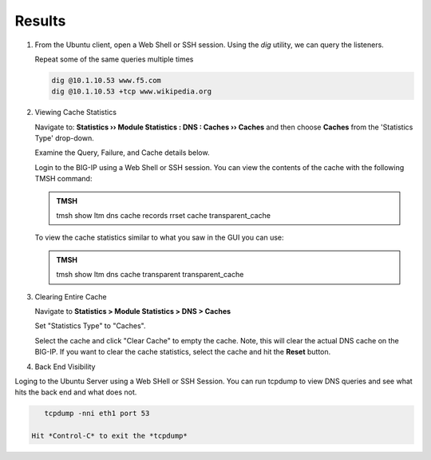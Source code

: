 Results
##################################

#. From the Ubuntu client, open a Web Shell or SSH session. Using the *dig* utility, we can query the listeners. 

   Repeat some of the same queries multiple times

   .. code-block:: console

      dig @10.1.10.53 www.f5.com
      dig @10.1.10.53 +tcp www.wikipedia.org
  
#. Viewing Cache Statistics

   Navigate to: **Statistics  ››  Module Statistics : DNS : Caches  ››  Caches** and then choose **Caches** from the 'Statistics Type' drop-down. 

   .. image:: /class2/media/router01_cache_click_view.png

   Examine the Query, Failure, and Cache details below.

   .. image:: /class2/media/router01_cache_view_details.png

   Login to the BIG-IP using a Web Shell or SSH session.  You can view the contents of the cache with the following TMSH command:

   .. admonition:: TMSH

      tmsh show ltm dns cache records rrset cache transparent_cache

   .. image:: /class2/media/tmsh_show_ltm_dns_cache_records.png

   To view the cache statistics similar to what you saw in the GUI you can use:

   .. admonition:: TMSH

      tmsh show ltm dns cache transparent transparent_cache

#. Clearing Entire Cache

   Navigate to **Statistics > Module Statistics > DNS > Caches**

   Set "Statistics Type" to "Caches".

   Select the cache and click "Clear Cache" to empty the cache. Note, this will clear the actual DNS cache on the BIG-IP. If you want to clear the cache statistics, select the cache and hit the **Reset** button.

#. Back End Visibility

Loging to the Ubuntu Server using a Web SHell or SSH Session. You can run tcpdump to view DNS queries and see what hits the back end and what does not. 

.. code-block:: console

      tcpdump -nni eth1 port 53

   Hit *Control-C* to exit the *tcpdump* 

